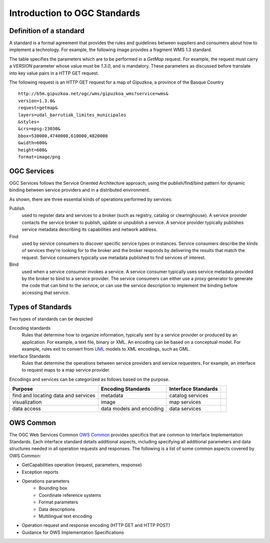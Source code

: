 Introduction to OGC Standards
=============================

Definition of a standard
------------------------

A standard is a formal agreement that provides the rules and guidelines between suppliers and consumers about how to implement a technology. For example, the following image provides a fragment WMS 1.3 standard.

.. image:: ../img/standard-wms.jpg
      :width: 50%

The table specifies the parameters which are to be performed in a *GetMap* request. For example, the request must carry a *VERSION* parameter whose value must be *1.3.0*, and is mandatory. These parameters as discussed before translate into key value pairs in a HTTP GET request.

The following request is an HTTP GET request for a map of Gipuzkoa, a province of the Basque Country ::

	http://b5m.gipuzkoa.net/ogc/wms/gipuzkoa_wms?service=wms&
	version=1.3.0&
	request=getmap&
	layers=udal_barrutiak_limites_municipales
	&styles=
	&crs=epsg:23030&
	bbox=530000,4740000,610000,4820000
	&width=600&
	height=600&
	format=image/png   

OGC Services
------------

OGC Services follows the Service Oriented Architecture approach, using the publish/find/bind pattern for dynamic binding between service providers and in a distributed environment. 

.. image:: ../img/soa.jpg
      :width: 70%
      
   
As shown, there are three essential kinds of operations performed by services:

Publish
   used to register data and services to a broker (such as registry, catalog or clearinghouse). A service provider contacts the service broker to publish, update or unpublish a service. A service provider typically publishes service metadata describing its capabilities and network address.

Find 
	used by service consumers to discover specific service types or instances. Service consumers describe the kinds of services they're looking for to the broker and the broker responds by delivering the results that match the request. Service consumers typically use metadata published to find services of interest.

Bind 
	used when a service consumer invokes a service. A service consumer typically uses service metadata provided by the broker to bind to a service provider. The service consumers can either use a proxy generator to generate the code that can bind to the service, or can use the service description to implement the binding before accessing that service.


Types of Standards
------------------

Two types of standards can be depicted

Encoding standards 
	Rules that determine how to organize information, typically sent by a service provider or produced by an application. For example, a text file, binary or XML. An encoding can be based on a conceptual model. For example, rules exit to convert from  `UML <http://www.uml.org>`_ models to XML encodings, such as GML.

Interface Standards 
	Rules that determine the operations between service providers and service requesters. For example, an interface to request maps to a map service provider.

Encodings and services can be categorized as follows based on the purpose.

+-------------------+--------------+-----------+-+
| Purpose           | Encoding     | Interface | |
|                   | Standards    | Standards | |
+===================+==============+===========+=+
| find and locating | metadata     | catalog   | |
| data and services |              | services  | |
+-------------------+--------------+-----------+-+
| visualization     | image        | map       | |
|                   |              | services  | |
+-------------------+--------------+-----------+-+
| data access       | data models  | data      | |
|                   | and encoding | services  | |
+-------------------+--------------+-----------+-+

OWS Common
----------

The OGC Web Services Common `OWS Common <http://www.opengeospatial.org/standards/common>`_  provides specifics that are common to Interface Implementation Standards. Each interface standard details additional aspects, including specifying all additional parameters and data structures needed in all operation requests and responses. The following is a list of some common aspects covered by OWS Common:

* GetCapabilities operation (request, parameters, response)
* Exception reports
* Operations parameters
   * Bounding box
   * Coordinate reference systems
   * Format parameters
   * Data descriptions
   * Multilingual text encoding
* Operation request and response encoding (HTTP GET and HTTP POST)
* Guidance for OWS Implementation Specifications



